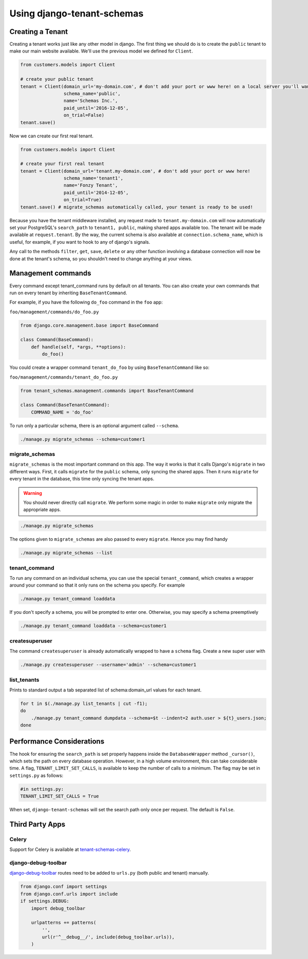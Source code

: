 ===========================
Using django-tenant-schemas
===========================
Creating a Tenant
-----------------
Creating a tenant works just like any other model in django. The first thing we should do is to create the ``public`` tenant to make our main website available. We'll use the previous model we defined for ``Client``.

.. code-block:: python

    from customers.models import Client

    # create your public tenant
    tenant = Client(domain_url='my-domain.com', # don't add your port or www here! on a local server you'll want to use localhost here
                    schema_name='public',
                    name='Schemas Inc.',
                    paid_until='2016-12-05',
                    on_trial=False)
    tenant.save()

Now we can create our first real tenant.

.. code-block:: python

    from customers.models import Client

    # create your first real tenant
    tenant = Client(domain_url='tenant.my-domain.com', # don't add your port or www here!
                    schema_name='tenant1',
                    name='Fonzy Tenant',
                    paid_until='2014-12-05',
                    on_trial=True)
    tenant.save() # migrate_schemas automatically called, your tenant is ready to be used!

Because you have the tenant middleware installed, any request made to ``tenant.my-domain.com`` will now automatically set your PostgreSQL's ``search_path`` to ``tenant1, public``, making shared apps available too. The tenant will be made available at ``request.tenant``. By the way, the current schema is also available at ``connection.schema_name``, which is useful, for example, if you want to hook to any of django's signals.

Any call to the methods ``filter``, ``get``, ``save``, ``delete`` or any other function involving a database connection will now be done at the tenant's schema, so you shouldn't need to change anything at your views.

Management commands
-------------------
Every command except tenant_command runs by default on all tenants. You can also create your own commands that run on every tenant by inheriting ``BaseTenantCommand``.

For example, if you have the following ``do_foo`` command in the ``foo`` app:

``foo/management/commands/do_foo.py``

.. code-block:: python

    from django.core.management.base import BaseCommand

    class Command(BaseCommand):
        def handle(self, *args, **options):
            do_foo()

You could create a wrapper command ``tenant_do_foo`` by using ``BaseTenantCommand`` like so:

``foo/management/commands/tenant_do_foo.py``

.. code-block:: python

    from tenant_schemas.management.commands import BaseTenantCommand

    class Command(BaseTenantCommand):
        COMMAND_NAME = 'do_foo'

To run only a particular schema, there is an optional argument called ``--schema``.

.. code-block:: bash

    ./manage.py migrate_schemas --schema=customer1

migrate_schemas    
~~~~~~~~~~~~~~~

``migrate_schemas`` is the most important command on this app. The way it works is that it calls Django's ``migrate`` in two different ways. First, it calls ``migrate`` for the ``public`` schema, only syncing the shared apps. Then it runs ``migrate`` for every tenant in the database, this time only syncing the tenant apps.

.. warning::

   You should never directly call ``migrate``. We perform some magic in order to make ``migrate`` only migrate the appropriate apps.

.. code-block:: bash

    ./manage.py migrate_schemas

The options given to ``migrate_schemas`` are also passed to every ``migrate``. Hence you may find handy

.. code-block:: bash

    ./manage.py migrate_schemas --list

tenant_command
~~~~~~~~~~~~~~

To run any command on an individual schema, you can use the special ``tenant_command``, which creates a wrapper around your command so that it only runs on the schema you specify. For example

.. code-block:: bash

    ./manage.py tenant_command loaddata

If you don't specify a schema, you will be prompted to enter one. Otherwise, you may specify a schema preemptively

.. code-block:: bash

    ./manage.py tenant_command loaddata --schema=customer1
    
createsuperuser   
~~~~~~~~~~~~~~~

The command ``createsuperuser`` is already automatically wrapped to have a ``schema`` flag. Create a new super user with

.. code-block:: bash

    ./manage.py createsuperuser --username='admin' --schema=customer1


list_tenants
~~~~~~~~~~~~

Prints to standard output a tab separated list of schema:domain_url values for each tenant.

.. code-block:: bash

    for t in $(./manage.py list_tenants | cut -f1);
    do
        ./manage.py tenant_command dumpdata --schema=$t --indent=2 auth.user > ${t}_users.json;
    done


Performance Considerations
--------------------------

The hook for ensuring the ``search_path`` is set properly happens inside the ``DatabaseWrapper`` method ``_cursor()``, which sets the path on every database operation. However, in a high volume environment, this can take considerable time. A flag, ``TENANT_LIMIT_SET_CALLS``, is available to keep the number of calls to a minimum. The flag may be set in ``settings.py`` as follows:

.. code-block:: python

    #in settings.py:
    TENANT_LIMIT_SET_CALLS = True

When set, ``django-tenant-schemas`` will set the search path only once per request. The default is ``False``.


Third Party Apps
----------------

Celery
~~~~~~

Support for Celery is available at `tenant-schemas-celery <https://github.com/maciej-gol/tenant-schemas-celery>`_.

django-debug-toolbar
~~~~~~~~~~~~~~~~~~~~

`django-debug-toolbar <https://github.com/django-debug-toolbar/django-debug-toolbar>`_ routes need to be added to ``urls.py`` (both public and tenant) manually.

.. code-block:: python

    from django.conf import settings
    from django.conf.urls import include
    if settings.DEBUG:
        import debug_toolbar

        urlpatterns += patterns(
            '',
            url(r'^__debug__/', include(debug_toolbar.urls)),
        )
